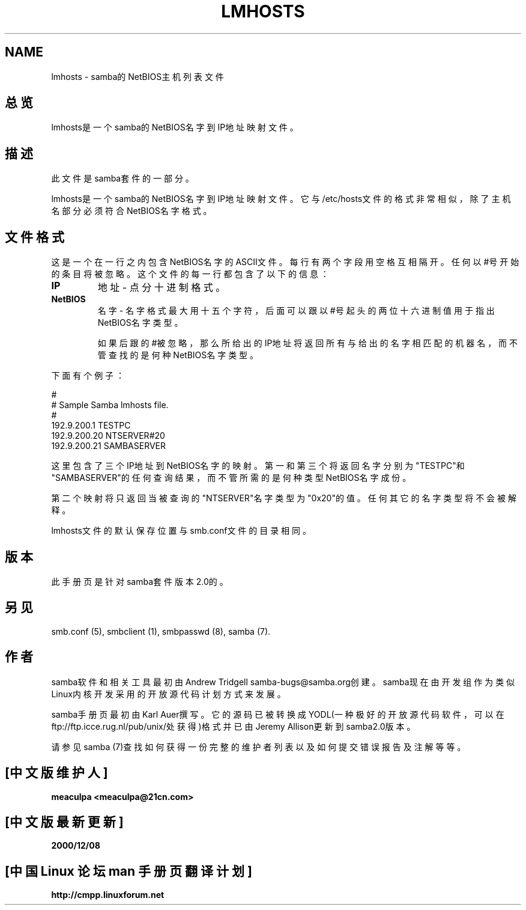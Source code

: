 .TH LMHOSTS 5 "11 Nov 1999" "lmhosts 2.0.6"
.SH NAME
lmhosts \- samba的NetBIOS主机列表文件
.SH 总览
lmhosts是一个samba的NetBIOS名字到IP地址映射文件。
.SH 描述
此文件是samba套件的一部分。
.PP
lmhosts是一个samba的NetBIOS名字到IP地址映射文件。
它与/etc/hosts文件的格式非常相似，除了主机名部分必须符合NetBIOS名字格式。
.SH 文件格式
这是一个在一行之内包含NetBIOS名字的ASCII文件。每行有两个字段用空格互相隔开。
任何以#号开始的条目将被忽略。这个文件的每一行都包含了以下的信息：
.TP
.B IP 
地址 \- 点分十进制格式。 
.TP
.B NetBIOS
名字 \- 名字格式最大用十五个字符，后面可以跟以#号起头的两位十六进制值用于指出
NetBIOS名字类型。

如果后跟的#被忽略，那么所给出的IP地址将返回所有与给出的名字相匹配的机器名，而不管查找
的是何种NetBIOS名字类型。 
.PP 
下面有个例子：
.PP 
# 
.br 
# Sample Samba lmhosts file\&. 
.br 
# 
.br 
192\&.9\&.200\&.1	TESTPC 
.br 
192\&.9\&.200\&.20	NTSERVER#20 
.br 
192\&.9\&.200\&.21	SAMBASERVER 
.br 
.PP 
这里包含了三个IP地址到NetBIOS名字的映射。第一和第三个将返回名字分别为"TESTPC"和
"SAMBASERVER"的任何查询结果，而不管所需的是何种类型NetBIOS名字成份。
.PP
第二个映射将只返回当被查询的"NTSERVER"名字类型为"0x20"的值。任何其它的名字类型
将不会被解释。
.PP
lmhosts文件的默认保存位置与smb.conf文件的目录相同。
.SH 版本
此手册页是针对samba套件版本2.0的。
.SH 另见
smb.conf (5), smbclient (1), smbpasswd (8), samba (7). 
.SH 作者
samba软件和相关工具最初由Andrew Tridgell 
samba-bugs@samba.org创建。samba现在由开发组作为类似Linux内核开发采用的开放源代
码计划方式来发展。
.PP
samba手册页最初由Karl 
Auer撰写。它的源码已被转换成YODL(一种极好的开放源代码软件，可以在
ftp://ftp.icce.rug.nl/pub/unix/处获得)格式并已由Jeremy Allison更新到samba2.0版本。
.PP
请参见samba (7)查找如何获得一份完整的维护者列表以及如何提交错误报告及注解等等。

.SH "[中文版维护人]"
.B meaculpa <meaculpa@21cn.com>
.SH "[中文版最新更新]"
.B 2000/12/08
.SH "[中国 Linux 论坛 man 手册页翻译计划]"
.BI http://cmpp.linuxforum.net
